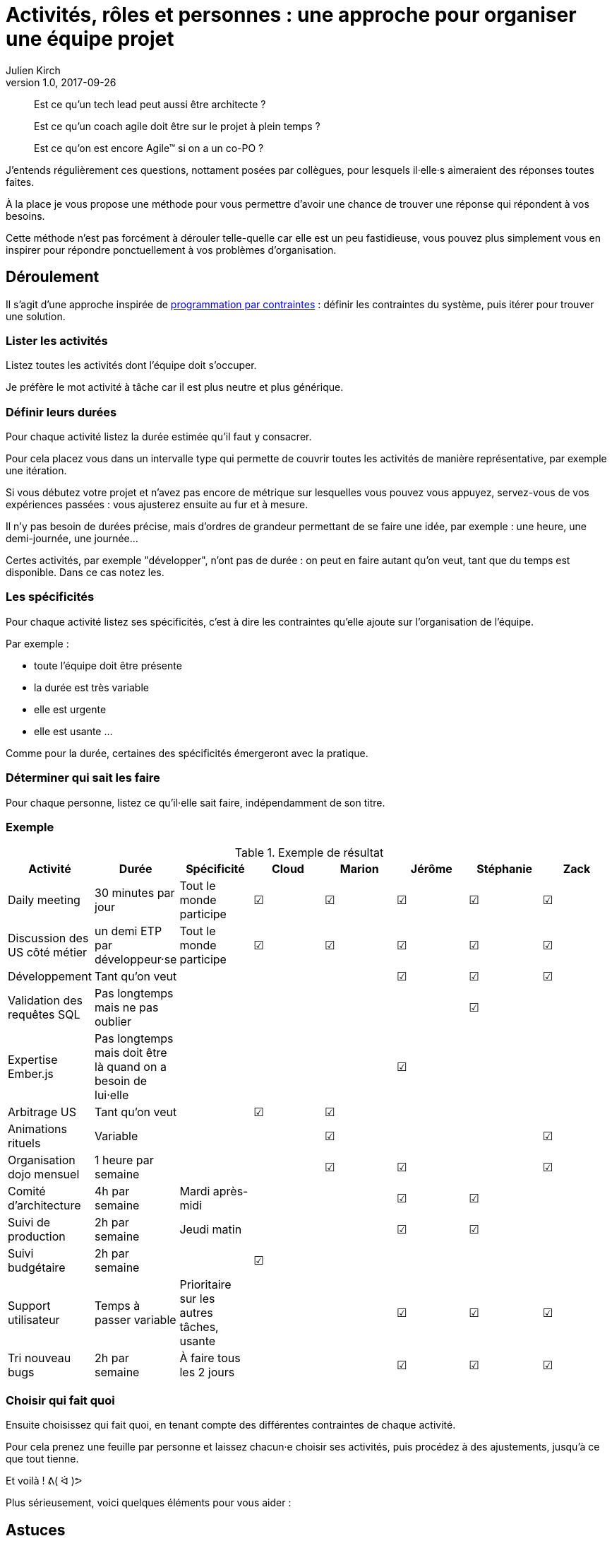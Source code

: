 = Activités, rôles et personnes : une approche pour organiser une équipe projet
Julien Kirch
v1.0, 2017-09-26
:article_lang: fr
:article_image: Meerkat_Group_at_Drusillas_Park.JPG
:article_description: « Est ce qu'un tech lead peut aussi être architecte ? » et autres questions

[quote]
____
Est ce qu'un tech lead peut aussi être architecte ?
____

[quote]
____
Est ce qu'un coach agile doit être sur le projet à plein temps ?
____

[quote]
____
Est ce qu'on est encore Agile™ si on a un co-PO ?
____

J'entends régulièrement ces questions, nottament posées par collègues, pour lesquels il·elle·s aimeraient des réponses toutes faites.

À la place je vous propose une méthode pour vous permettre d'avoir une chance de trouver une réponse qui répondent à vos besoins.

Cette méthode n'est pas forcément à dérouler telle-quelle car elle est un peu fastidieuse, vous pouvez plus simplement vous en inspirer pour répondre ponctuellement à vos problèmes d'organisation.

== Déroulement

Il s'agit d'une approche inspirée de link:https://fr.wikipedia.org/wiki/Programmation_par_contraintes[programmation par contraintes] : définir les contraintes du système, puis itérer pour trouver une solution.

=== Lister les activités

Listez toutes les activités dont l'équipe doit s'occuper.

Je préfère le mot activité à tâche car il est plus neutre et plus générique.

=== Définir leurs durées

Pour chaque activité listez la durée estimée qu'il faut y consacrer.

Pour cela placez vous dans un intervalle type qui permette de couvrir toutes les activités de manière représentative, par exemple une itération.

Si vous débutez votre projet et n'avez pas encore de métrique sur lesquelles vous pouvez vous appuyez, servez-vous de vos expériences passées : vous ajusterez ensuite au fur et à mesure.

Il n'y pas besoin de durées précise, mais d'ordres de grandeur permettant de se faire une idée, par exemple : une heure, une demi-journée, une journée…

Certes activités, par exemple "développer", n'ont pas de durée : on peut en faire autant qu'on veut, tant que du temps est disponible.
Dans ce cas notez les.

=== Les spécificités

Pour chaque activité listez ses spécificités, c'est à dire les contraintes qu'elle ajoute sur l'organisation de l'équipe.

Par exemple :

* toute l'équipe doit être présente
* la durée est très variable
* elle est urgente
* elle est usante 
…

Comme pour la durée, certaines des spécificités émergeront avec la pratique.

=== Déterminer qui sait les faire

Pour chaque personne, listez ce qu'il·elle sait faire, indépendamment de son titre.

=== Exemple

.Exemple de résultat
|===
|Activité|Durée|Spécificité|Cloud|Marion|Jérôme|Stéphanie|Zack

|Daily meeting|30 minutes par jour|Tout le monde participe| ☑|☑|☑|☑|☑
|Discussion des US côté métier|un demi ETP par développeur·se|Tout le monde participe| ☑|☑|☑|☑|☑
|Développement|Tant qu'on veut||||☑|☑|☑
|Validation des requêtes SQL|Pas longtemps mais ne pas oublier|||||☑|
|Expertise Ember.js|Pas longtemps mais doit être là quand on a besoin de lui·elle||||☑||
|Arbitrage US|Tant qu'on veut||☑|☑|||
|Animations rituels|Variable|||☑|||☑
|Organisation dojo mensuel|1 heure par semaine|||☑|☑||☑
|Comité d'architecture|4h par semaine|Mardi après-midi|||☑|☑|
|Suivi de production|2h par semaine|Jeudi matin|||☑|☑|
|Suivi budgétaire|2h par semaine||☑||||
|Support utilisateur|Temps à passer variable|Prioritaire sur les autres tâches, usante|||☑|☑|☑
|Tri nouveau bugs|2h par semaine|À faire tous les 2 jours|||☑|☑|☑
|===

=== Choisir qui fait quoi

Ensuite choisissez qui fait quoi, en tenant compte des différentes contraintes de chaque activité.

Pour cela prenez une feuille par personne et laissez chacun·e choisir ses activités, puis procédez à des ajustements, jusqu'à ce que tout tienne.

Et voilà ! ᕕ( ᐛ )ᕗ

Plus sérieusement, voici quelques éléments pour vous aider :

== Astuces

=== Ne gravez pas dans le marbre

Les estimations que vous ferez seront probablement fausses, et les besoins des projets évoluent.

Il ne faut dont pas prendre le résultat obtenu comme quelque chose de gravé dans le marbre, mais comme une hypothèse pour organiser l'équipe, et qui doit évoluer.

Quand vous voyez qu'une activité est mal couverte, ou qu'un planning devient compliqué à tenir, reprenez l'exercice.

=== Pas tous les œufs dans le même panier

Essayer de répartir les activités entre les différentes personnes : ne confiez pas toutes les actions importantes à la personne la plus expérimentée car « elle sait faire » : en cas d'absence tout va s'écrouler et les jeunes vont s'ennuyer.

Visez plutôt un recouvrement, en acceptant que pour certaines activités soient moins efficaces le temps que la personne progresse, puis tournez !

=== Les activités non limitées

Les activité n'ont pas de durée limitée, et elles sont essentielles : 

* elle donnent de l'élasticité (on peut en faire moins sans que ça coince) ;
* elle permettent d'investir son temps d'une manière qui soit utile à l'équipe.

Idéalement chaque personne devrait avoir au moins une activité de ce type.

Le risque est que quelqu'un dispose de temps libre et nuise à l'équipe en voulant «se rendre utile».
L'exemple que j'ai rencontré plusieurs fois est celui d'un Scrum Master s'ennuyant et voulant aider en augmenter le niveau de suivi, et se transformant petit à petit en micromanager.

Toute personne dont le planning n'est pas rempli doit _absolument_ trouver une manière d'occuper son temps libre d'une manière utile, par exemple en intervenant dans deux équipe ou en occupant des activité qui ne collent pas à son titre.

=== Les activités imprévisibles

L'imprévisibilité d'une activité doit être bien prise en compte car cela peut limiter la capacité des personnes qui s'en occupent à traiter d'autres sujets.

Par exemple :

* un·e développeur·euse qui s'occupe du support ne sait pas combien de temps il·elle disposera pour développer de nouvelles fonctionnalités, il·elle ne doit pas se mettre sur le chemin critique du projet ;
* un·e coach qui doit être présent·e avec l'équipe pour pouvoir les faire bénéficier de son aide doit éviter les réunions qui le·a maintiennent éloignée.

=== Un·e garant·e ou un·e porteur·se ?

Faut-il une personne par activité ?

Pour certaines activités d'expertise, il est tentant d'avoir un·e responsable pour être certain que quelqu'un s'en occupe.

Pour certaines activités, il s'agit d'une fausse bonne idée, par exemple nommer une personne « en charge de la qualité » ne garantira pas la qualité du projet (il·elle ne pourra pas réécrire tout le code tout·e seul·e) et au contraire risque de déresponsabiliser les autres.

Certaines activités doivent donc impérativement être traitées collectivement.

=== Les activités pénibles et imprévisibles

Les tâches comme le support sont souvent ressenties comme ingrates : traiter des demandes qui doivent être traitées dans l'urgence sur un périmètre sur lequel on n'est pas forcément à l'aise n'est pas du goût de tout le monde.

Pour ne pas pénaliser une personne en particulier, on peut tenter de donner cette responsabilité à l'équipe toute entière.
L'inconvénient est que tout le monde est alors dérangé, et qu'il y a un risque de rater des choses.

Ma suggestion est d'avoir un·e porteur·se mais de faire tourner cette responsabilité de manière régulière, en prenant des tours de garde.

=== Et les titres ?

Vous remarquerez qu'à aucun moment je n'ai parlé de titre mais seulement d'activités.

C'est parce que l' approche consiste à répartir les choses d'une manière qui réponde au mieux aux besoin de l'équipe et de ses membres.

Des questions comme « est-il légitime qu'un architecte SI passe du temps à coder ? » ou « comment faire si on a du travail pour deux PO mais que ma méthode agile dit qu'il ne doit y avoir qu'un seul PO ? » qui sont des questions de statut ou de croyance n'ont pas grand chose à voir là dedans :
si l'architecte SI sait coder et que ce qu'il y a de mieux pour l'équipe c'est qu'il·elle passe une partie de son temps à coder, et bien qu'il·elle code !

Sauf que ça n'a pas entièrement vrai : les contraintes de postes et de titres sont importants dans certaines organisations.

Dans ce cas il faut les ajouter aux critères de choix à prendre en compte dans les affectations.

=== Et si ça ne tient pas ?

Parfois vous ne trouverez pas de solution qui réponde à toutes vos contraintes.
Dans ce cas j'ai une mauvaise nouvelle : il n'existe pas de baguette magique.

Les deux seules approches possibles consistent à 

* réduire les contraintes en faisant sauter des activité, ou en distribuant des activité et des responsabilités à des personnes nouvelles ;
* changer ou ajouter des personnes dans l'équipe.
